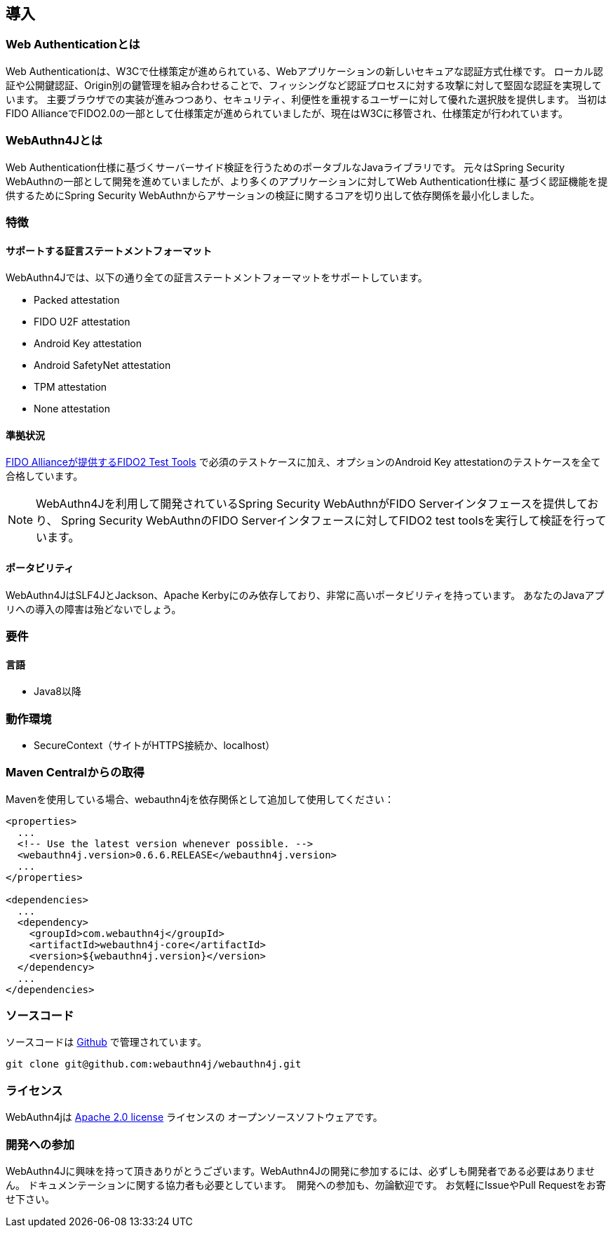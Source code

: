 [introduction]
== 導入

=== Web Authenticationとは

Web Authenticationは、W3Cで仕様策定が進められている、Webアプリケーションの新しいセキュアな認証方式仕様です。
ローカル認証や公開鍵認証、Origin別の鍵管理を組み合わせることで、フィッシングなど認証プロセスに対する攻撃に対して堅固な認証を実現しています。
主要ブラウザでの実装が進みつつあり、セキュリティ、利便性を重視するユーザーに対して優れた選択肢を提供します。
当初はFIDO AllianceでFIDO2.0の一部として仕様策定が進められていましたが、現在はW3Cに移管され、仕様策定が行われています。

=== WebAuthn4Jとは

Web Authentication仕様に基づくサーバーサイド検証を行うためのポータブルなJavaライブラリです。
元々はSpring Security WebAuthnの一部として開発を進めていましたが、より多くのアプリケーションに対してWeb Authentication仕様に
基づく認証機能を提供するためにSpring Security WebAuthnからアサーションの検証に関するコアを切り出して依存関係を最小化しました。

=== 特徴

==== サポートする証言ステートメントフォーマット

WebAuthn4Jでは、以下の通り全ての証言ステートメントフォーマットをサポートしています。

- Packed attestation
- FIDO U2F attestation
- Android Key attestation
- Android SafetyNet attestation
- TPM attestation
- None attestation

==== 準拠状況

https://fidoalliance.org/certification/functional-certification/conformance/[FIDO Allianceが提供するFIDO2 Test Tools]
で必須のテストケースに加え、オプションのAndroid Key attestationのテストケースを全て合格しています。

NOTE: WebAuthn4Jを利用して開発されているSpring Security WebAuthnがFIDO Serverインタフェースを提供しており、
Spring Security WebAuthnのFIDO Serverインタフェースに対してFIDO2 test toolsを実行して検証を行っています。

==== ポータビリティ

WebAuthn4JはSLF4JとJackson、Apache Kerbyにのみ依存しており、非常に高いポータビリティを持っています。
あなたのJavaアプリへの導入の障害は殆どないでしょう。

=== 要件

==== 言語

- Java8以降

=== 動作環境

- SecureContext（サイトがHTTPS接続か、localhost）

=== Maven Centralからの取得
Mavenを使用している場合、webauthn4jを依存関係として追加して使用してください：

```
<properties>
  ...
  <!-- Use the latest version whenever possible. -->
  <webauthn4j.version>0.6.6.RELEASE</webauthn4j.version>
  ...
</properties>

<dependencies>
  ...
  <dependency>
    <groupId>com.webauthn4j</groupId>
    <artifactId>webauthn4j-core</artifactId>
    <version>${webauthn4j.version}</version>
  </dependency>
  ...
</dependencies>
```

=== ソースコード

ソースコードは https://github.com/webauthn4j/webauthn4j[Github] で管理されています。
----
git clone git@github.com:webauthn4j/webauthn4j.git
----

=== ライセンス

WebAuthn4jは http://www.apache.org/licenses/LICENSE-2.0.html[Apache 2.0 license] ライセンスの
オープンソースソフトウェアです。

=== 開発への参加

WebAuthn4Jに興味を持って頂きありがとうございます。WebAuthn4Jの開発に参加するには、必ずしも開発者である必要はありません。
ドキュメンテーションに関する協力者も必要としています。　開発への参加も、勿論歓迎です。
お気軽にIssueやPull Requestをお寄せ下さい。
